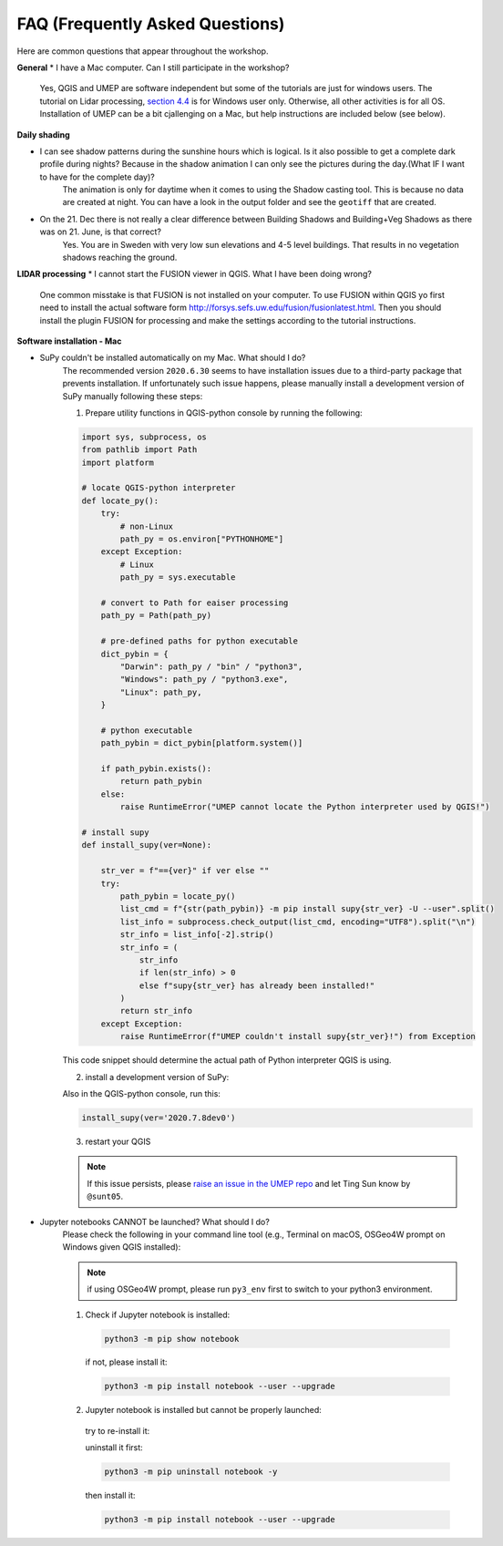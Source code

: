 .. _FAQ:

FAQ (Frequently Asked Questions)
--------------------------------

Here are common questions that appear throughout the workshop.

**General**
* I have a Mac computer. Can I still participate in the workshop?
   Yes, QGIS and UMEP are software independent but some of the tutorials are just for windows users. The tutorial on Lidar processing, `section 4.4 <https://umep-workshop.readthedocs.io/en/latest/GettingData/GIS3.html>`__ is for Windows user only. Otherwise, all other activities is for all OS. Installation of UMEP can be a bit cjallenging on a Mac, but help instructions are included below (see below).

**Daily shading**

* I can see shadow patterns during the sunshine hours which is logical. Is it also possible to get a complete dark profile during nights? Because in the shadow animation I can only see the pictures during the day.(What IF I want to have for the complete day)?
    The animation is only for daytime when it comes to using the Shadow casting tool. This is because no data are created at night. You can have a look in the output folder and see the ``geotiff`` that are created.

* On the 21. Dec there is not really a clear difference between Building Shadows and Building+Veg Shadows as there was on 21. June, is that correct?
    Yes. You are in Sweden with very low sun elevations and 4-5 level buildings. That results in no vegetation shadows reaching the ground.

**LIDAR processing**
* I cannot start the FUSION viewer in QGIS. What I have been doing wrong?
    One common misstake is that FUSION is not installed on your computer. To use FUSION within QGIS yo first need to install the actual software form `<http://forsys.sefs.uw.edu/fusion/fusionlatest.html>`__. Then you should install the plugin FUSION for processing and make the settings according to the tutorial instructions.

**Software installation - Mac**

.. _supy_umep_install:

* SuPy couldn't be installed automatically on my Mac. What should I do?
    The recommended version ``2020.6.30`` seems to have installation issues due to a third-party package that prevents installation.
    If unfortunately such issue happens, please manually install a development version of SuPy manually following these steps:

    1. Prepare utility functions in QGIS-python console by running the following:

    .. code-block:: python

        import sys, subprocess, os
        from pathlib import Path
        import platform

        # locate QGIS-python interpreter
        def locate_py():
            try:
                # non-Linux
                path_py = os.environ["PYTHONHOME"]
            except Exception:
                # Linux
                path_py = sys.executable

            # convert to Path for eaiser processing
            path_py = Path(path_py)

            # pre-defined paths for python executable
            dict_pybin = {
                "Darwin": path_py / "bin" / "python3",
                "Windows": path_py / "python3.exe",
                "Linux": path_py,
            }

            # python executable
            path_pybin = dict_pybin[platform.system()]

            if path_pybin.exists():
                return path_pybin
            else:
                raise RuntimeError("UMEP cannot locate the Python interpreter used by QGIS!")

        # install supy
        def install_supy(ver=None):

            str_ver = f"=={ver}" if ver else ""
            try:
                path_pybin = locate_py()
                list_cmd = f"{str(path_pybin)} -m pip install supy{str_ver} -U --user".split()
                list_info = subprocess.check_output(list_cmd, encoding="UTF8").split("\n")
                str_info = list_info[-2].strip()
                str_info = (
                    str_info
                    if len(str_info) > 0
                    else f"supy{str_ver} has already been installed!"
                )
                return str_info
            except Exception:
                raise RuntimeError(f"UMEP couldn't install supy{str_ver}!") from Exception

    This code snippet should determine the actual path of Python interpreter QGIS is using.

    2. install a development version of SuPy:

    Also in the QGIS-python console, run this:

    .. code-block:: python

        install_supy(ver='2020.7.8dev0')

    3. restart your QGIS

    .. note:: If this issue persists, please `raise an issue in the UMEP repo <https://github.com/UMEP-dev/UMEP/issues/new/choose>`_ and let Ting Sun know by ``@sunt05``.



.. _jn_install:

* Jupyter notebooks CANNOT be launched? What should I do?
   Please check the following in your command line tool (e.g., Terminal on macOS, OSGeo4W prompt on Windows given QGIS installed):

   .. note:: if using OSGeo4W prompt, please run ``py3_env`` first to switch to your python3 environment.

   1. Check if Jupyter notebook is installed:

    .. code-block:: shell

        python3 -m pip show notebook

    if not, please install it:

    .. code-block:: shell

        python3 -m pip install notebook --user --upgrade

   2. Jupyter notebook is installed but cannot be properly launched:

    try to re-install it:

    uninstall it first:

    .. code-block:: shell

        python3 -m pip uninstall notebook -y

    then install it:

    .. code-block:: shell

        python3 -m pip install notebook --user --upgrade
